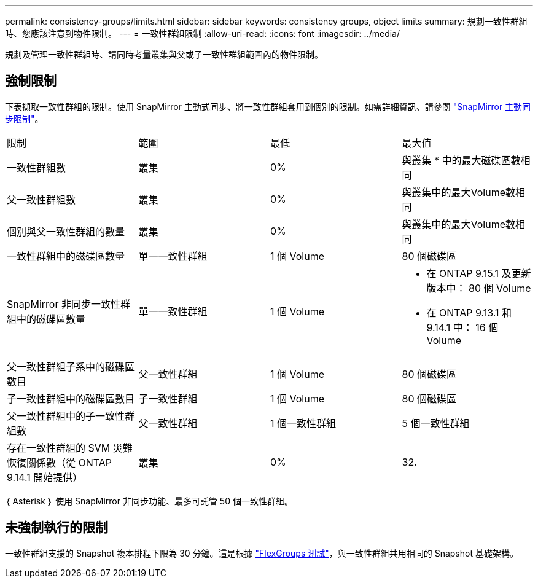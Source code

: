 ---
permalink: consistency-groups/limits.html 
sidebar: sidebar 
keywords: consistency groups, object limits 
summary: 規劃一致性群組時、您應該注意到物件限制。 
---
= 一致性群組限制
:allow-uri-read: 
:icons: font
:imagesdir: ../media/


[role="lead"]
規劃及管理一致性群組時、請同時考量叢集與父或子一致性群組範圍內的物件限制。



== 強制限制

下表擷取一致性群組的限制。使用 SnapMirror 主動式同步、將一致性群組套用到個別的限制。如需詳細資訊、請參閱 link:../snapmirror-active-sync/limits-reference.html["SnapMirror 主動同步限制"]。

|===


| 限制 | 範圍 | 最低 | 最大值 


| 一致性群組數 | 叢集 | 0% | 與叢集 * 中的最大磁碟區數相同 


| 父一致性群組數 | 叢集 | 0% | 與叢集中的最大Volume數相同 


| 個別與父一致性群組的數量 | 叢集 | 0% | 與叢集中的最大Volume數相同 


| 一致性群組中的磁碟區數量 | 單一一致性群組 | 1 個 Volume | 80 個磁碟區 


| SnapMirror 非同步一致性群組中的磁碟區數量 | 單一一致性群組 | 1 個 Volume  a| 
* 在 ONTAP 9.15.1 及更新版本中： 80 個 Volume
* 在 ONTAP 9.13.1 和 9.14.1 中： 16 個 Volume




| 父一致性群組子系中的磁碟區數目 | 父一致性群組 | 1 個 Volume | 80 個磁碟區 


| 子一致性群組中的磁碟區數目 | 子一致性群組 | 1 個 Volume | 80 個磁碟區 


| 父一致性群組中的子一致性群組數 | 父一致性群組 | 1 個一致性群組 | 5 個一致性群組 


| 存在一致性群組的 SVM 災難恢復關係數（從 ONTAP 9.14.1 開始提供） | 叢集 | 0% | 32. 
|===
｛ Asterisk ｝ 使用 SnapMirror 非同步功能、最多可託管 50 個一致性群組。



== 未強制執行的限制

一致性群組支援的 Snapshot 複本排程下限為 30 分鐘。這是根據 link:https://www.netapp.com/media/12385-tr4571.pdf["FlexGroups 測試"^]，與一致性群組共用相同的 Snapshot 基礎架構。

